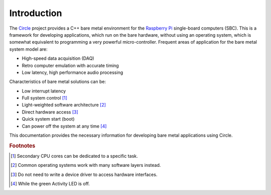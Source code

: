 Introduction
------------

The `Circle <https://github.com/rsta2/circle>`_ project provides a C++ bare metal environment for the `Raspberry Pi <https://www.raspberrypi.com>`_ single-board computers (SBC). This is a framework for developing applications, which run on the bare hardware, without using an operating system, which is somewhat equivalent to programming a very powerful micro-controller. Frequent areas of application for the bare metal system model are:

* High-speed data acquisition (DAQ)
* Retro computer emulation with accurate timing
* Low latency, high performance audio processing

Characteristics of bare metal solutions can be:

* Low interrupt latency
* Full system control [#sc]_
* Light-weighted software architecture [#sa]_
* Direct hardware access [#hw]_
* Quick system start (boot)
* Can power off the system at any time [#po]_

This documentation provides the necessary information for developing bare metal applications using Circle.

.. rubric:: Footnotes

.. [#sc] Secondary CPU cores can be dedicated to a specific task.
.. [#sa] Common operating systems work with many software layers instead.
.. [#hw] Do not need to write a device driver to access hardware interfaces.
.. [#po] While the green Activity LED is off.
